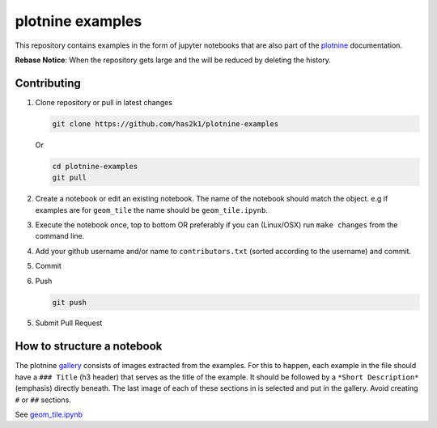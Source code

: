 #################
plotnine examples
#################

This repository contains examples in the form of jupyter notebooks
that are also part of the plotnine_ documentation.

**Rebase Notice**: When the repository gets large and the
will be reduced by deleting the history.

Contributing
============

1. Clone repository or pull in latest changes

   .. code-block:: console

      git clone https://github.com/has2k1/plotnine-examples

   Or

   .. code-block:: console

      cd plotnine-examples
      git pull

2. Create a notebook or edit an existing notebook. The name of the
   notebook should match the object. e.g if examples are for ``geom_tile``
   the name should be ``geom_tile.ipynb``.

3. Execute the notebook once, top to bottom OR preferably if you can (Linux/OSX)
   run ``make changes`` from the command line.

4. Add your github username and/or name to ``contributors.txt``
   (sorted according to the username) and commit.

5. Commit

6. Push

   .. code-block:: console

      git push

5. Submit Pull Request


How to structure a notebook
===========================
The plotnine `gallery`_ consists of images extracted from the examples.
For this to happen, each example in the file should have a ``### Title``
(h3 header) that serves as the title of the example. It should be followed
by a ``*Short Description*`` (emphasis) directly beneath. The last image of
each of these sections in is selected and put in the gallery. Avoid creating
``#`` or ``##`` sections.

See `geom_tile.ipynb <plotnine_examples/examples/geom_tile.ipynb>`_

.. _plotnine: https://github.com/has2k1/plotnine
.. _documentation: https://plotnine.readthedocs.io/en/latest/
.. _gallery: https://plotnine.readthedocs.io/en/latest/gallery.html
